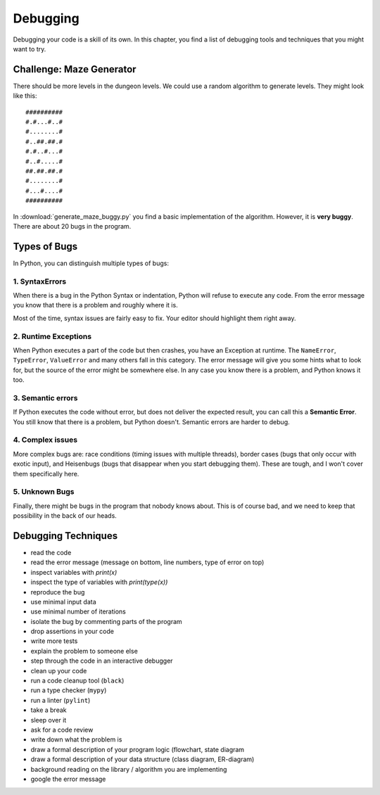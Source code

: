 
Debugging
=========

Debugging your code is a skill of its own.
In this chapter, you find a list of debugging tools and techniques that you might want to try.

Challenge: Maze Generator
-------------------------

There should be more levels in the dungeon levels.
We could use a random algorithm to generate levels.
They might look like this:

::

    ##########
    #.#...#..#
    #........#
    #..##.##.#
    #.#..#...#
    #..#.....#
    ##.##.##.#
    #........#
    #...#....#
    ##########

In :download:`generate_maze_buggy.py` you find a basic implementation of the algorithm.
However, it is **very buggy**. There are about 20 bugs in the program.

Types of Bugs
-------------

In Python, you can distinguish multiple types of bugs:

1. SyntaxErrors
+++++++++++++++

When there is a bug in the Python Syntax or indentation, Python will refuse to execute any code.
From the error message you know that there is a problem and roughly where it is.

Most of the time, syntax issues are fairly easy to fix. Your editor should highlight them right away.

2. Runtime Exceptions
+++++++++++++++++++++

When Python executes a part of the code but then crashes, you have an Exception at runtime.
The ``NameError``, ``TypeError``, ``ValueError`` and many others fall in this category.
The error message will give you some hints what to look for, but the source of the error might be somewhere else.
In any case you know there is a problem, and Python knows it too.

3. Semantic errors
++++++++++++++++++

If Python executes the code without error, but does not deliver the expected result,
you can call this a **Semantic Error**.
You still know that there is a problem, but Python doesn't.
Semantic errors are harder to debug.

4. Complex issues
+++++++++++++++++

More complex bugs are: race conditions (timing issues with multiple threads),
border cases (bugs that only occur with exotic input), and Heisenbugs (bugs that disappear when you start debugging them).
These are tough, and I won't cover them specifically here.

5. Unknown Bugs
+++++++++++++++

Finally, there might be bugs in the program that nobody knows about.
This is of course bad, and we need to keep that possibility in the back of our heads.

Debugging Techniques
--------------------

* read the code
* read the error message (message on bottom, line numbers, type of error on top)
* inspect variables with `print(x)`
* inspect the type of variables with `print(type(x))`
* reproduce the bug
* use minimal input data
* use minimal number of iterations
* isolate the bug by commenting parts of the program
* drop assertions in your code
* write more tests
* explain the problem to someone else
* step through the code in an interactive debugger
* clean up your code
* run a code cleanup tool (``black``)
* run a type checker (``mypy``)
* run a linter (``pylint``)
* take a break
* sleep over it
* ask for a code review
* write down what the problem is
* draw a formal description of your program logic (flowchart, state diagram
* draw a formal description of your data structure (class diagram, ER-diagram)
* background reading on the library / algorithm you are implementing
* google the error message


.. seealso::

   - `Debugging Tutorial <https://www.github.com/krother/debugging_tutorial>`__
   - `Kristians Debugging Tutorial Video <https://www.youtube.com/watch?v=04paHt9xG9U>`__
